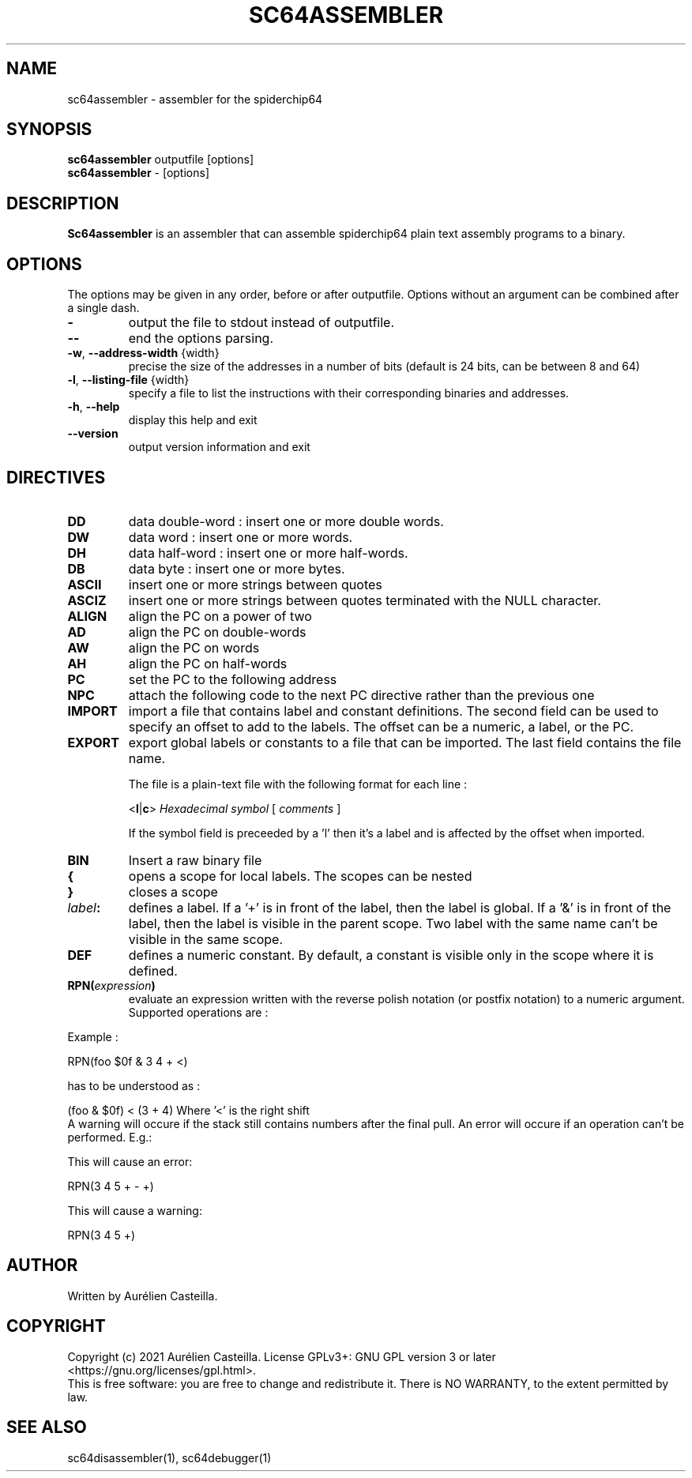 .TH SC64ASSEMBLER 1 "2021 Jun 17"
.SH NAME
sc64assembler \- assembler for the spiderchip64
.SH SYNOPSIS
.br
.B sc64assembler
outputfile [options]
.br
.B sc64assembler
\- [options]
.SH DESCRIPTION
.B Sc64assembler
is an assembler that can assemble spiderchip64 plain text assembly programs to
a binary.
.SH OPTIONS
The options may be given in any order, before or after outputfile.
Options without an argument can be combined after a single dash.
.TP
\fB\-\fR
output the file to stdout instead of outputfile.
.TP
\fB\-\-\fR
end the options parsing.
.TP
\fB\-w\fR, \fB\-\-address\-width\fR {width}
precise the size of the addresses in a number of bits 
(default is 24 bits, can be between 8 and 64)
.TP
\fB\-l\fR, \fB\-\-listing\-file\fR {width}
specify a file to list the instructions with their corresponding binaries and
addresses.
.TP
\fB\-h\fR, \fB\-\-help\fR
display this help and exit
.TP
\fB\-\-version\fR
output version information and exit
.SH DIRECTIVES
.TP
\fBDD\fR
data double-word : insert one or more double words.
.TP
\fBDW\fR
data word : insert one or more words.
.TP
\fBDH\fR
data half-word : insert one or more half-words.
.TP
\fBDB\fR
data byte : insert one or more bytes.
.TP
\fBASCII\fR
insert one or more strings between quotes
.TP
\fBASCIZ\fR
insert one or more strings between quotes terminated with the NULL
character.
.TP
\fBALIGN\fR
align the PC on a power of two
.TP
\fBAD\fR
align the PC on double-words
.TP
\fBAW\fR
align the PC on words
.TP
\fBAH\fR
align the PC on half-words
.TP
\fBPC\fR
set the PC to the following address
.TP
\fBNPC\fR
attach the following code to the next PC directive rather than the previous one
.TP
\fBIMPORT\fR
import a file that contains label and constant definitions. The second field
can be used to specify an offset to add to the labels. The offset can be a
numeric, a label, or the PC.
.TP
\fBEXPORT\fR
export global labels or constants to a file that can be imported. The last
field contains the file name.
.RS
.PP
The file is a plain-text file with the following format for each line :
.nf
.PP
<\fBl\fR|\fBc\fR> \fIHexadecimal symbol\fR [ \fIcomments \fR]
.fi
.PP
If the symbol field is preceeded by a 'l' then it's a label and is affected by
the offset when imported.
.RE
.TP
\fBBIN\fR
Insert a raw binary file
.TP
\fB{\fR
opens a scope for local labels. The scopes can be nested
.TP
\fB}\fR
closes a scope
.TP
\fIlabel\fB:\fR
defines a label. If a '+' is in front of the label, then the label is global.
If a '&' is in front of the label, then the label is visible in the parent
scope. Two label with the same name can't be visible in the same scope.
.TP
\fBDEF\fR
defines a numeric constant. By default, a constant is visible only in the scope where it is defined. 
.TP
\fBRPN(\fIexpression\fB)\fR
evaluate an expression written with the reverse polish notation (or postfix notation) to a numeric
argument. Supported operations are : 
.TS
allbox;
lbw19 lb
l l.
Symbol	Operation
+	Add
-	Substract
*	Multiply
/	Divide
//	Divide\ (signed\ numbers)
<	Left\ shift
>	Right\ shift
>>	Right\ shift\ (signed\ numbers)
%	Modulus
%%	Modulus\ (signed\ numbers)
&	Bitwise\ and
|	Bitwise\ or
^	Bitwise\ xor
~	First\ complement
!	Negative
.TE

.PP
Example :
.nf
.PP
RPN(foo $0f & 3 4 + <)
.fi
.PP
has to be understood as :
.nf
.PP
(foo & $0f) < (3 + 4)    Where '<' is the right shift
.fi
A warning will occure if the stack still contains numbers after the final pull.
An error will occure if an operation can't be performed. E.g.:
.PP
This will cause an error:
.nf
.PP
RPN(3 4 5 + - +)
.fi
.PP
This will cause a warning:
.nf
.PP
RPN(3 4 5 +)
.fi
.SH AUTHOR
Written by Aurélien Casteilla.
.SH COPYRIGHT
Copyright (c) 2021 Aurélien Casteilla.
License GPLv3+: GNU GPL version 3 or later <https://gnu.org/licenses/gpl.html>.
.br
This is free software: you are free to change and redistribute it. 
There is NO WARRANTY, to the extent permitted by law.
.SH "SEE ALSO"
sc64disassembler(1), sc64debugger(1)
